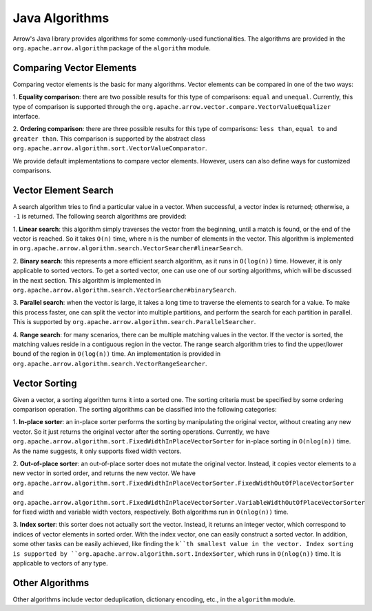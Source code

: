 .. Licensed to the Apache Software Foundation (ASF) under one
.. or more contributor license agreements.  See the NOTICE file
.. distributed with this work for additional information
.. regarding copyright ownership.  The ASF licenses this file
.. to you under the Apache License, Version 2.0 (the
.. "License"); you may not use this file except in compliance
.. with the License.  You may obtain a copy of the License at

..   http://www.apache.org/licenses/LICENSE-2.0

.. Unless required by applicable law or agreed to in writing,
.. software distributed under the License is distributed on an
.. "AS IS" BASIS, WITHOUT WARRANTIES OR CONDITIONS OF ANY
.. KIND, either express or implied.  See the License for the
.. specific language governing permissions and limitations
.. under the License.

Java Algorithms
===============

Arrow's Java library provides algorithms for some commonly-used
functionalities. The algorithms are provided in the ``org.apache.arrow.algorithm``
package of the ``algorithm`` module.

Comparing Vector Elements
-------------------------

Comparing vector elements is the basic for many algorithms. Vector
elements can be compared in one of the two ways:

1. **Equality comparison**: there are two possible results for this type of comparisons: ``equal`` and ``unequal``.
Currently, this type of comparison is supported through the ``org.apache.arrow.vector.compare.VectorValueEqualizer``
interface.

2. **Ordering comparison**: there are three possible results for this type of comparisons: ``less than``, ``equal to``
and ``greater than``. This comparison is supported by the abstract class ``org.apache.arrow.algorithm.sort.VectorValueComparator``.

We provide default implementations to compare vector elements. However, users can also define ways
for customized comparisons.

Vector Element Search
---------------------

A search algorithm tries to find a particular value in a vector. When successful, a vector index is
returned; otherwise, a ``-1`` is returned. The following search algorithms are provided:

1. **Linear search**: this algorithm simply traverses the vector from the beginning, until a match is
found, or the end of the vector is reached. So it takes ``O(n)`` time, where ``n`` is the number of elements
in the vector.  This algorithm is implemented in ``org.apache.arrow.algorithm.search.VectorSearcher#linearSearch``.

2. **Binary search**: this represents a more efficient search algorithm, as it runs in ``O(log(n))`` time.
However, it is only applicable to sorted vectors. To get a sorted vector,
one can use one of our sorting algorithms, which will be discussed in the next section. This algorithm
is implemented in ``org.apache.arrow.algorithm.search.VectorSearcher#binarySearch``.

3. **Parallel search**: when the vector is large, it takes a long time to traverse the elements to search
for a value. To make this process faster, one can split the vector into multiple partitions, and perform the
search for each partition in parallel. This is supported by ``org.apache.arrow.algorithm.search.ParallelSearcher``.

4. **Range search**: for many scenarios, there can be multiple matching values in the vector.
If the vector is sorted, the matching values reside in a contiguous region in the vector. The
range search algorithm tries to find the upper/lower bound of the region in ``O(log(n))`` time.
An implementation is provided in ``org.apache.arrow.algorithm.search.VectorRangeSearcher``.

Vector Sorting
--------------

Given a vector, a sorting algorithm turns it into a sorted one. The sorting criteria must
be specified by some ordering comparison operation. The sorting algorithms can be
classified into the following categories:

1. **In-place sorter**: an in-place sorter performs the sorting by manipulating the original
vector, without creating any new vector. So it just returns the original vector after the sorting operations.
Currently, we have ``org.apache.arrow.algorithm.sort.FixedWidthInPlaceVectorSorter`` for in-place
sorting in ``O(nlog(n))`` time. As the name suggests, it only supports fixed width vectors.

2. **Out-of-place sorter**: an out-of-place sorter does not mutate the original vector. Instead,
it copies vector elements to a new vector in sorted order, and returns the new vector.
We have ``org.apache.arrow.algorithm.sort.FixedWidthInPlaceVectorSorter.FixedWidthOutOfPlaceVectorSorter``
and ``org.apache.arrow.algorithm.sort.FixedWidthInPlaceVectorSorter.VariableWidthOutOfPlaceVectorSorter``
for fixed width and variable width vectors, respectively. Both algorithms run in ``O(nlog(n))`` time.

3. **Index sorter**: this sorter does not actually sort the vector. Instead, it returns an integer
vector, which correspond to indices of vector elements in sorted order. With the index vector, one can
easily construct a sorted vector. In addition, some other tasks can be easily achieved, like finding the ``k``th
smallest value in the vector. Index sorting is supported by ``org.apache.arrow.algorithm.sort.IndexSorter``,
which runs in ``O(nlog(n))`` time. It is applicable to vectors of any type.

Other Algorithms
----------------

Other algorithms include vector deduplication, dictionary encoding, etc., in the ``algorithm`` module.
